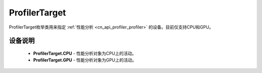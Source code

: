 .. _cn_api_profiler_profilertarget:

ProfilerTarget
---------------------

.. py:class:: paddle.profiler.ProfilerTarget


ProfilerTarget枚举类用来指定 :ref:`性能分析 <cn_api_profiler_profiler>` 的设备。目前仅支持CPU和GPU。

设备说明
::::::::::::

    - **ProfilerTarget.CPU** - 性能分析对象为CPU上的活动。
    - **ProfilerTarget.GPU**  - 性能分析对象为GPU上的活动。